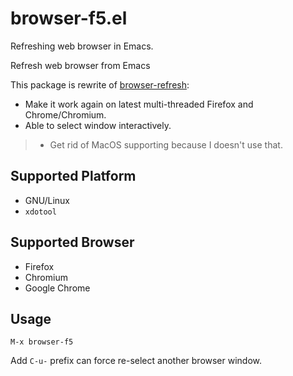* browser-f5.el

Refreshing web browser in Emacs.

Refresh web browser from Emacs

This package is rewrite of [[https://github.com/syohex/emacs-browser-refresh][browser-refresh]]:
- Make it work again on latest multi-threaded Firefox and Chrome/Chromium.
- Able to select window interactively.

#+BEGIN_QUOTE
- Get rid of MacOS supporting because I doesn't use that.
#+END_QUOTE

** Supported Platform
- GNU/Linux
- =xdotool=

** Supported Browser
- Firefox
- Chromium
- Google Chrome

** Usage
=M-x browser-f5=

Add =C-u-= prefix can force re-select another browser window.
